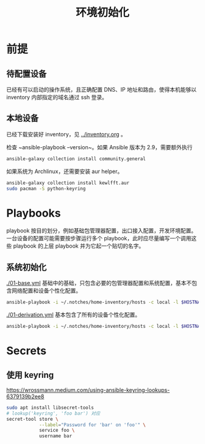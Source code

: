 #+TITLE: 环境初始化

* 前提

** 待配置设备

已经有可以启动的操作系统，且正确配置 DNS、IP 地址和路由，使得本机能够以 inventory 内部指定的域名通过 ssh 登录。

** 本地设备

已经下载安装好 inventory，见 [[../inventory.org]] 。

检查 ~ansible-playbook --version~。如果 Ansible 版本为 2.9，需要额外执行
#+begin_src bash
ansible-galaxy collection install community.general
#+end_src

如果系统为 Archlinux，还需要安装 aur helper。

#+begin_src bash
  ansible-galaxy collection install kewlfft.aur
  sudo pacman -S python-keyring
#+end_src

* Playbooks

playbook 按目的划分，例如基础包管理器配置，出口接入配置，开发环境配置。
一台设备的配置可能需要按步骤运行多个 playbook，此时应尽量编写一个调用这些 playbook 的上层 playbook 并为它起一个贴切的名字。

** 系统初始化

[[./01-base.yml]] 基础中的基础，只包含必要的包管理器配置和系统配置，基本不包含网络配置和设备个性化配置。

#+begin_src bash
ansible-playbook -i ~/.notches/home-inventory/hosts -c local -l $HOSTNAME -K 01-base.yml
#+end_src

[[./01-derivation.yml]] 基本包含了所有的设备个性化配置。

#+begin_src bash
ansible-playbook -i ~/.notches/home-inventory/hosts -c local -l $HOSTNAME -K 01-derivation.yml
#+end_src

* Secrets

** 使用 keyring

https://wrossmann.medium.com/using-ansible-keyring-lookups-6379139b2ee8

#+begin_src bash
  sudo apt install libsecret-tools
  # lookup('keyring', 'foo bar') 对应
  secret-tool store \
              --label="Password for 'bar' on 'foo'" \
              service foo \
              username bar
#+end_src


